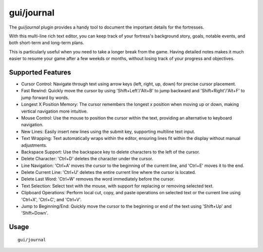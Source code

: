 gui/journal
===========

.. dfhack-tool::
    :summary: Fort journal with a multi-line rich text editor
    :tags: fort inspection unavailable

The `gui/journal` plugin provides a handy tool to document
the important details for the fortresses.

With this multi-line rich text editor,
you can keep track of your fortress's background story, goals, notable events,
and both short-term and long-term plans.

This is particularly useful when you need to take a longer break from the game.
Having detailed notes makes it much easier to resume your game after
a few weekds or months, without losing track of your progress and objectives.

Supported Features
------------------

- Cursor Control: Navigate through text using arrow keys (left, right, up, down) for precise cursor placement.
- Fast Rewind: Quickly move the cursor by using 'Shift+Left'/'Alt+B' to jump backward and 'Shift+Right'/'Alt+F' to jump forward by words.
- Longest X Position Memory: The cursor remembers the longest x position when moving up or down, making vertical navigation more intuitive.
- Mouse Control: Use the mouse to position the cursor within the text, providing an alternative to keyboard navigation.
- New Lines: Easily insert new lines using the submit key, supporting multiline text input.
- Text Wrapping: Text automatically wraps within the editor, ensuring lines fit within the display without manual adjustments.
- Backspace Support: Use the backspace key to delete characters to the left of the cursor.
- Delete Character: 'Ctrl+D' deletes the character under the cursor.
- Line Navigation: 'Ctrl+A' moves the cursor to the beginning of the current line, and 'Ctrl+E' moves it to the end.
- Delete Current Line: 'Ctrl+U' deletes the entire current line where the cursor is located.
- Delete Last Word: 'Ctrl+W' removes the word immediately before the cursor.
- Text Selection: Select text with the mouse, with support for replacing or removing selected text.
- Clipboard Operations: Perform local cut, copy, and paste operations on selected text or the current line using 'Ctrl+X', 'Ctrl+C', and 'Ctrl+V'.
- Jump to Beginning/End: Quickly move the cursor to the beginning or end of the text using 'Shift+Up' and 'Shift+Down'.

Usage
-----

::

    gui/journal
